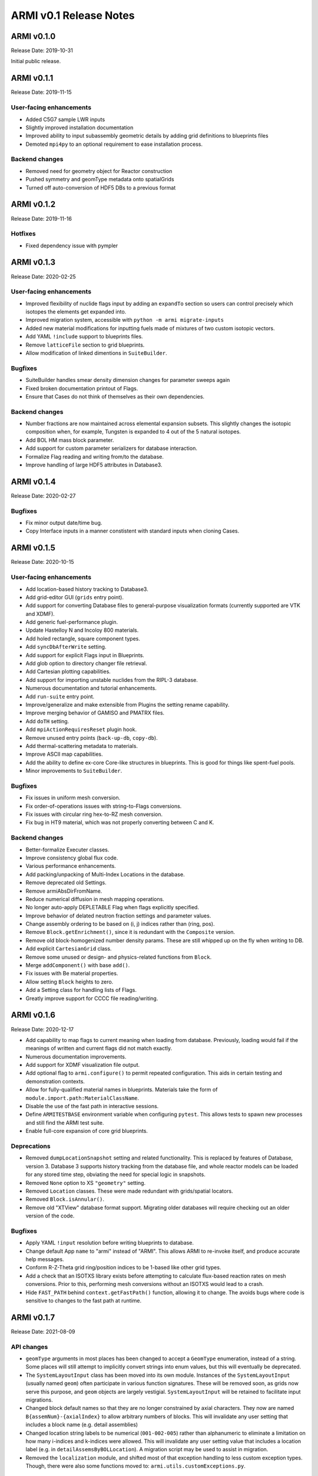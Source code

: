 =======================
ARMI v0.1 Release Notes
=======================

ARMI v0.1.0
===========
Release Date: 2019-10-31

Initial public release.

ARMI v0.1.1
===========
Release Date: 2019-11-15

User-facing enhancements
------------------------
* Added C5G7 sample LWR inputs
* Slightly improved installation documentation
* Improved ability to input subassembly geometric details by adding
  grid definitions to blueprints files
* Demoted ``mpi4py`` to an optional requirement to ease installation
  process.

Backend changes
---------------
* Removed need for geometry object for Reactor construction
* Pushed symmetry and geomType metadata onto spatialGrids
* Turned off auto-conversion of HDF5 DBs to a previous format

ARMI v0.1.2
===========
Release Date: 2019-11-16

Hotfixes
--------
* Fixed dependency issue with pympler

ARMI v0.1.3
===========
Release Date: 2020-02-25

User-facing enhancements
------------------------
* Improved flexibility of nuclide flags input by adding an ``expandTo`` section so
  users can control precisely which isotopes the elements get expanded into.
* Improved migration system, accessible with ``python -m armi migrate-inputs``
* Added new material modifications for inputting fuels made of mixtures of two custom
  isotopic vectors.
* Add YAML ``!include`` support to blueprints files.
* Remove ``latticeFile`` section to grid blueprints.
* Allow modification of linked dimentions in ``SuiteBuilder``.

Bugfixes
--------
* SuiteBuilder handles smear density dimension changes for parameter sweeps again
* Fixed broken documentation printout of Flags.
* Ensure that Cases do not think of themselves as their own dependencies.

Backend changes
---------------
* Number fractions are now maintained across elemental expansion subsets. This slightly
  changes the isotopic composition when, for example, Tungsten is expanded to 4 out of
  the 5 natural isotopes.
* Add BOL HM mass block parameter.
* Add support for custom parameter serializers for database interaction.
* Formalize Flag reading and writing from/to the database.
* Improve handling of large HDF5 attributes in Database3.


ARMI v0.1.4
===========
Release Date: 2020-02-27

Bugfixes
--------
* Fix minor output date/time bug.
* Copy Interface inputs in a manner constistent with standard inputs when cloning Cases.


ARMI v0.1.5
===========
Release Date: 2020-10-15

User-facing enhancements
------------------------
* Add location-based history tracking to Database3.
* Add grid-editor GUI (``grids`` entry point).
* Add support for converting Database files to general-purpose visualization formats
  (currently supported are VTK and XDMF).
* Add generic fuel-performance plugin.
* Update Hastelloy N and Incoloy 800 materials.
* Add holed rectangle, square component types.
* Add ``syncDbAfterWrite`` setting.
* Add support for explicit Flags input in Blueprints.
* Add glob option to directory changer file retrieval.
* Add Cartesian plotting capabilities.
* Add support for importing unstable nuclides from the RIPL-3 database.
* Numerous documentation and tutorial enhancements.
* Add ``run-suite`` entry point.
* Improve/generalize and make extensible from Plugins the setting rename capability.
* Improve merging behavior of GAMISO and PMATRX files.
* Add ``doTH`` setting.
* Add ``mpiActionRequiresReset`` plugin hook.
* Remove unused entry points (``back-up-db``, ``copy-db``).
* Add thermal-scattering metadata to materials.
* Improve ASCII map capabilities.
* Add the ability to define ex-core Core-like structures in blueprints. This is good for
  things like spent-fuel pools.
* Minor improvements to ``SuiteBuilder``.

Bugfixes
--------
* Fix issues in uniform mesh conversion.
* Fix order-of-operations issues with string-to-Flags conversions.
* Fix issues with circular ring hex-to-RZ mesh conversion.
* Fix bug in HT9 material, which was not properly converting between C and K.

Backend changes
---------------
* Better-formalize Executer classes.
* Improve consistency global flux code.
* Various performance enhancements.
* Add packing/unpacking of Multi-Index Locations in the database.
* Remove deprecated old Settings.
* Remove armiAbsDirFromName.
* Reduce numerical diffusion in mesh mapping operations.
* No longer auto-apply DEPLETABLE Flag when flags explicitly specified.
* Improve behavior of delated neutron fraction settings and parameter values.
* Change assembly ordering to be based on (i, j) indices rather than (ring, pos).
* Remove ``Block.getEnrichment()``, since it is redundant with the ``Composite``
  version.
* Remove old block-homogenized number density params. These are still whipped up on the
  fly when writing to DB.
* Add explicit ``CartesianGrid`` class.
* Remove some unused or design- and physics-related functions from ``Block``.
* Merge ``addComponent()`` with base ``add()``.
* Fix issues with Be material properties.
* Allow setting ``Block`` heights to zero.
* Add a Setting class for handling lists of Flags.
* Greatly improve support for CCCC file reading/writing.


ARMI v0.1.6
===========
Release Date: 2020-12-17

* Add capability to map flags to current meaning when loading from database.
  Previously, loading would fail if the meanings of written and current flags did not
  match exactly.
* Numerous documentation improvements.
* Add support for XDMF visualization file output.
* Add optional flag to ``armi.configure()`` to permit repeated configuration. This aids
  in certain testing and demonstration contexts.
* Allow for fully-qualified material names in blueprints. Materials take the form of
  ``module.import.path:MaterialClassName``.
* Disable the use of the fast path in interactive sessions.
* Define ``ARMITESTBASE`` environment variable when configuring ``pytest``. This allows
  tests to spawn new processes and still find the ARMI test suite.
* Enable full-core expansion of core grid blueprints.

Deprecations
------------

* Removed ``dumpLocationSnapshot`` setting and related functionality. This is replaced
  by features of Database, version 3. Database 3 supports history tracking from the
  database file, and whole reactor models can be loaded for any stored time step,
  obviating the need for special logic in snapshots.
* Removed ``None`` option to XS ``"geometry"`` setting.
* Removed ``Location`` classes. These were made redundant with grids/spatial locators.
* Removed ``Block.isAnnular()``.
* Remove old "XTView" database format support. Migrating older databases will require
  checking out an older version of the code.

Bugfixes
--------

* Apply YAML ``!input`` resolution before writing blueprints to database.
* Change default App ``name`` to "armi" instead of "ARMI". This allows ARMI to re-invoke
  itself, and produce accurate help messages.
* Conform R-Z-Theta grid ring/position indices to be 1-based like other grid types.
* Add a check that an ISOTXS library exists before attempting to calculate flux-based
  reaction rates on mesh conversions. Prior to this, performing mesh conversions without
  an ISOTXS would lead to a crash.
* Hide ``FAST_PATH`` behind ``context.getFastPath()`` function, allowing it to change.
  The avoids bugs where code is sensitive to changes to the fast path at runtime.


ARMI v0.1.7
===========
Release Date: 2021-08-09

API changes
-----------

* ``geomType`` arguments in most places has been changed to accept a ``GeomType``
  enumeration, instead of a string. Some places will still attempt to implicitly convert
  strings into enum values, but this will eventually be deprecated.

* The ``SystemLayoutInput`` class has been moved into its own module. Instances of the
  ``SystemLayoutInput`` (usually named ``geom``) often participate in various function
  signatures. These will be removed soon, as grids now serve this purpose, and ``geom``
  objects are largely vestigial. ``SystemLayoutInput`` will be retained to facilitate
  input migrations.

* Changed block default names so that they are no longer constrained by axial characters.
  They now are named ``B{assemNum}-{axialIndex}`` to allow arbitrary numbers of blocks. This
  will invalidate any user setting that includes a block name (e.g. detail assemblies)

* Changed location string labels to be numerical (``001-002-005``) rather than alphanumeric
  to eliminate a limitation on how many i-indices and k-indices were allowed. This will
  invalidate any user setting value that includes a location label (e.g. in
  ``detailAssemsByBOLLocation``). A migration script may be used to assist in migration.

* Removed the ``localization`` module, and shifted most of that exception handling to less
  custom exception types. Though, there were also some functions moved to:
  ``armi.utils.customExceptions.py``.

Bug fixes
---------

 * Fix bug in loading from databases when multi-index locations are used.
